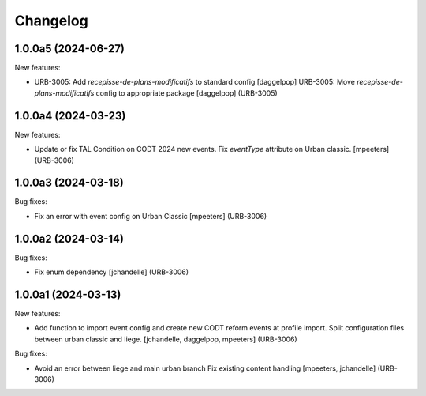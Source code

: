 Changelog
=========

.. You should *NOT* be adding new change log entries to this file.
   You should create a file in the news directory instead.
   For helpful instructions, please see:
   https://github.com/plone/plone.releaser/blob/master/ADD-A-NEWS-ITEM.rst

.. towncrier release notes start

1.0.0a5 (2024-06-27)
--------------------

New features:


- URB-3005: Add `recepisse-de-plans-modificatifs` to standard config
  [daggelpop]
  URB-3005: Move `recepisse-de-plans-modificatifs` config to appropriate package
  [daggelpop] (URB-3005)


1.0.0a4 (2024-03-23)
--------------------

New features:


- Update or fix TAL Condition on CODT 2024 new events.
  Fix `eventType` attribute on Urban classic.
  [mpeeters] (URB-3006)


1.0.0a3 (2024-03-18)
--------------------

Bug fixes:


- Fix an error with event config on Urban Classic
  [mpeeters] (URB-3006)


1.0.0a2 (2024-03-14)
--------------------

Bug fixes:


- Fix enum dependency
  [jchandelle] (URB-3006)


1.0.0a1 (2024-03-13)
--------------------

New features:


- Add function to import event config and create
  new CODT reform events at profile import.
  Split configuration files between urban classic and liege.
  [jchandelle, daggelpop, mpeeters] (URB-3006)


Bug fixes:


- Avoid an error between liege and main urban branch
  Fix existing content handling
  [mpeeters, jchandelle] (URB-3006)
